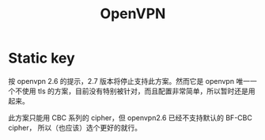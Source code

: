 :PROPERTIES:
:ID:       20250203T124910
:END:
#+title: OpenVPN

* Static key

按 openvpn 2.6 的提示，2.7 版本将停止支持此方案。然而它是 openvpn 唯一一个不使用
tls 的方案，目前没有特别被针对，而且配置非常简单，所以暂时还是用起来。

此方案只能用 CBC 系列的 cipher，但 openvpn2.6 已经不支持默认的 BF-CBC cipher，
所以（也应该）选个更好的就行。

